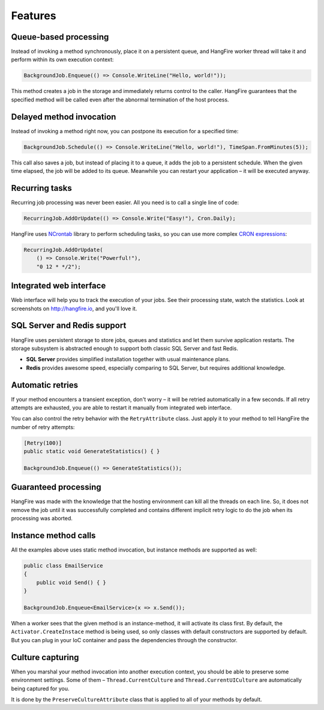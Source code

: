 Features
=========

Queue-based processing
-----------------------

Instead of invoking a method synchronously, place it on a persistent queue, and HangFire worker thread will take it and perform within its own execution context:

.. code-block:: c#

   BackgroundJob.Enqueue(() => Console.WriteLine("Hello, world!"));

This method creates a job in the storage and immediately returns control to the caller. HangFire guarantees that the specified method will be called even after the abnormal termination of the host process.

Delayed method invocation
--------------------------

Instead of invoking a method right now, you can postpone its execution for a specified time:

.. code-block:: c#

   BackgroundJob.Schedule(() => Console.WriteLine("Hello, world!"), TimeSpan.FromMinutes(5));

This call also saves a job, but instead of placing it to a queue, it adds the job to a persistent schedule. When the given time elapsed, the job will be added to its queue. Meanwhile you can restart your application – it will be executed anyway.

Recurring tasks
----------------

Recurring job processing was never been easier. All you need is to call a single line of code:

.. code-block:: c#

   RecurringJob.AddOrUpdate(() => Console.Write("Easy!"), Cron.Daily);

HangFire uses `NCrontab <https://code.google.com/p/ncrontab/>`_ library to perform scheduling tasks, so you can use more complex `CRON expressions <http://en.wikipedia.org/wiki/Cron#CRON_expression>`_:

.. code-block:: c#

   RecurringJob.AddOrUpdate(
       () => Console.Write("Powerful!"), 
       "0 12 * */2");

Integrated web interface
-------------------------

Web interface will help you to track the execution of your jobs. See their processing state, watch the statistics. Look at screenshots on http://hangfire.io, and you'll love it.

SQL Server and Redis support
-----------------------------

HangFire uses persistent storage to store jobs, queues and statistics and let them survive application restarts. The storage subsystem is abstracted enough to support both classic SQL Server and fast Redis.

* **SQL Server** provides simplified installation together with usual maintenance plans.
* **Redis** provides awesome speed, especially comparing to SQL Server, but requires additional knowledge.

Automatic retries
------------------

If your method encounters a transient exception, don't worry – it will be retried automatically in a few seconds. If all retry attempts are exhausted, you are able to restart it manually from integrated web interface.

You can also control the retry behavior with the ``RetryAttribute`` class. Just apply it to your method to tell HangFire the number of retry attempts:

.. code-block:: c#

   [Retry(100)]
   public static void GenerateStatistics() { }

   BackgroundJob.Enqueue(() => GenerateStatistics());

Guaranteed processing
----------------------

HangFire was made with the knowledge that the hosting environment can kill all the threads on each line. So, it does not remove the job until it was successfully completed and contains different implicit retry logic to do the job when its processing was aborted.

Instance method calls
----------------------

All the examples above uses static method invocation, but instance methods are supported as well:

.. code-block:: c#

   public class EmailService
   {
       public void Send() { }
   }

   BackgroundJob.Enqueue<EmailService>(x => x.Send());

When a worker sees that the given method is an instance-method, it will activate its class first. By default, the ``Activator.CreateInstace`` method is being used, so only classes with default constructors are supported by default. But you can plug in your IoC container and pass the dependencies through the constructor.

Culture capturing
------------------

When you marshal your method invocation into another execution context, you should be able to preserve some environment settings. Some of them – ``Thread.CurrentCulture`` and ``Thread.CurrentUICulture`` are automatically being captured for you.

It is done by the ``PreserveCultureAttribute`` class that is applied to all of your methods by default.